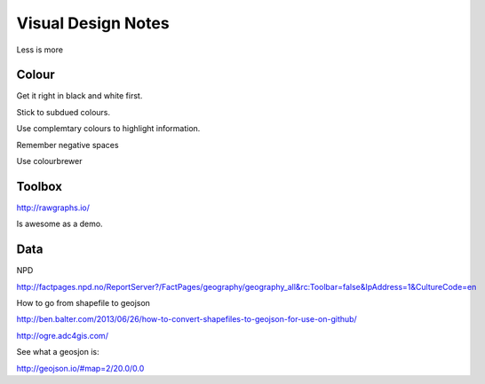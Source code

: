 ===================
Visual Design Notes
===================

Less is more

------
Colour
------

Get it right in black and white first.

Stick to subdued colours.

Use complemtary colours to highlight information.

Remember negative spaces

Use colourbrewer

-------
Toolbox
-------

http://rawgraphs.io/

Is awesome as a demo.

----
Data
----

NPD

http://factpages.npd.no/ReportServer?/FactPages/geography/geography_all&rc:Toolbar=false&IpAddress=1&CultureCode=en

How to go from shapefile to geojson

http://ben.balter.com/2013/06/26/how-to-convert-shapefiles-to-geojson-for-use-on-github/

http://ogre.adc4gis.com/

See what a geosjon is:

http://geojson.io/#map=2/20.0/0.0
